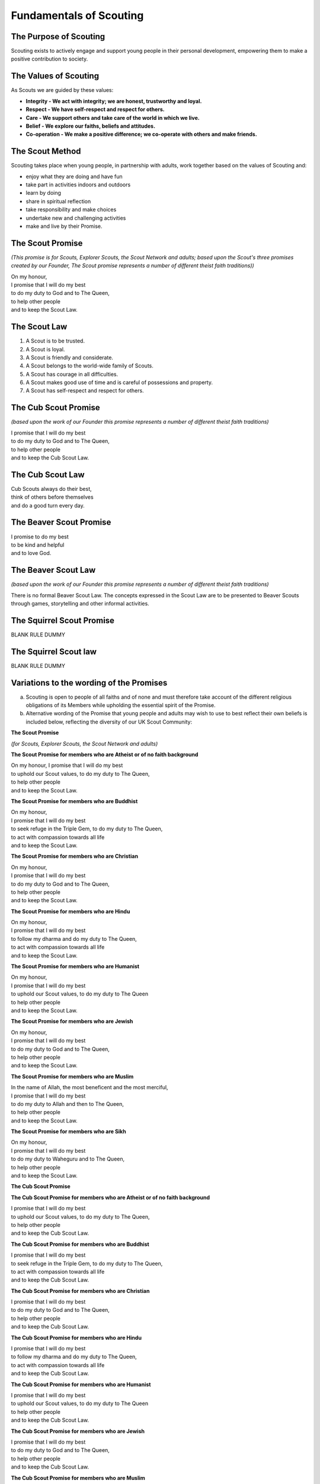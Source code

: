 Fundamentals of Scouting
========================


The Purpose of Scouting
-----------------------
Scouting exists to actively engage and support young people in their personal development, empowering them to make a positive contribution to society.

The Values of Scouting
----------------------
As Scouts we are guided by these values:

*  **Integrity - We act with integrity; we are honest, trustworthy and loyal.**
*  **Respect - We have self-respect and respect for others.**
*  **Care - We support others and take care of the world in which we live.**
*  **Belief - We explore our faiths, beliefs and attitudes.**
*  **Co-operation - We make a positive difference; we co-operate with others and make friends.**

The Scout Method
----------------
Scouting takes place when young people, in partnership with adults, work together based on the values of Scouting and:

*  enjoy what they are doing and have fun
*  take part in activities indoors and outdoors
*  learn by doing
*  share in spiritual reflection
*  take responsibility and make choices
*  undertake new and challenging activities
*  make and live by their Promise.

The Scout Promise
-----------------
*(This promise is for Scouts, Explorer Scouts, the Scout Network and adults; based upon the Scout's three promises created by our Founder, The Scout promise represents a number of different theist faith traditions))*

| On my honour,
| I promise that I will do my best 
| to do my duty to God and to The Queen,
| to help other people
| and to keep the Scout Law.

The Scout Law
-------------
1. A Scout is to be trusted.
2. A Scout is loyal.
3. A Scout is friendly and considerate.
4. A Scout belongs to the world-wide family of Scouts.
5. A Scout has courage in all difficulties.
6. A Scout makes good use of time and is careful of possessions and property.
7. A Scout has self-respect and respect for others.

The Cub Scout Promise
---------------------
*(based upon the work of our Founder this promise represents a number of different theist faith traditions)*

| I promise that I will do my best
| to do my duty to God and to The Queen,
| to help other people
| and to keep the Cub Scout Law.

The Cub Scout Law
-----------------
| Cub Scouts always do their best,
| think of others before themselves
| and do a good turn every day.

The Beaver Scout Promise
------------------------
| I promise to do my best
| to be kind and helpful
| and to love God.

The Beaver Scout Law
--------------------
*(based upon the work of our Founder this promise represents a number of different theist faith traditions)*

There is no formal Beaver Scout Law. The concepts expressed in the Scout Law are to be presented to Beaver Scouts through games, storytelling and other informal activities.

The Squirrel Scout Promise
--------------------------
BLANK RULE DUMMY

The Squirrel Scout law
----------------------
BLANK RULE DUMMY

Variations to the wording of the Promises
-----------------------------------------
a. Scouting is open to people of all faiths and of none and must therefore take account of the different religious obligations of its Members while upholding the essential spirit of the Promise.

b. Alternative wording of the Promise that young people and adults may wish to use to best reflect their own beliefs is included below, reflecting the diversity of our UK Scout Community:

**The Scout Promise**

*(for Scouts, Explorer Scouts, the Scout Network and adults)* 

**The Scout Promise for members who are Atheist or of no faith background**

| On my honour, I promise that I will do my best

| to uphold our Scout values, to do my duty to The Queen,

| to help other people
| and to keep the Scout Law.

**The Scout Promise for members who are Buddhist** 

| On my honour,
| I promise that I will do my best

| to seek refuge in the Triple Gem, to do my duty to The Queen,

| to act with compassion towards all life
| and to keep the Scout Law.

**The Scout Promise for members who are Christian**

| On my honour,

| I promise that I will do my best
| to do my duty to God and to The Queen,

| to help other people
| and to keep the Scout Law.

**The Scout Promise for members who are Hindu**

| On my honour,

| I promise that I will do my best
| to follow my dharma and do my duty to The Queen, 
| to act with compassion towards all life

| and to keep the Scout Law.

**The Scout Promise for members who are Humanist**

| On my honour,

| I promise that I will do my best
| to uphold our Scout values, to do my duty to The Queen

| to help other people

| and to keep the Scout Law.

**The Scout Promise for members who are Jewish**

| On my honour,

| I promise that I will do my best
| to do my duty to God and to The Queen,

| to help other people
| and to keep the Scout Law.

**The Scout Promise for members who are Muslim**

| In the name of Allah, the most beneficent and the most merciful,

| I promise that I will do my best
| to do my duty to Allah and then to The Queen,

| to help other people
| and to keep the Scout Law.

**The Scout Promise for members who are Sikh**

| On my honour,

| I promise that I will do my best
| to do my duty to Waheguru and to The Queen,

| to help other people
| and to keep the Scout Law.

**The Cub Scout Promise**

**The Cub Scout Promise for members who are Atheist or of no faith background**

| I promise that I will do my best
| to uphold our Scout values, to do my duty to The Queen,

| to help other people
| and to keep the Cub Scout Law.

**The Cub Scout Promise for members who are Buddhist** 

| I promise that I will do my best
| to seek refuge in the Triple Gem, to do my duty to The Queen,

| to act with compassion towards all life
| and to keep the Cub Scout Law.

**The Cub Scout Promise for members who are Christian**

| I promise that I will do my best
| to do my duty to God and to The Queen,

| to help other people
| and to keep the Cub Scout Law.

**The Cub Scout Promise for members who are Hindu**

| I promise that I will do my best
| to follow my dharma and do my duty to The Queen,

| to act with compassion towards all life
| and to keep the Cub Scout Law.

**The Cub Scout Promise for members who are Humanist**

| I promise that I will do my best
| to uphold our Scout values, to do my duty to The Queen
| to help other people

| and to keep the Cub Scout Law.

**The Cub Scout Promise for members who are Jewish**

| I promise that I will do my best
| to do my duty to God and to The Queen,

| to help other people
| and to keep the Cub Scout Law.

**The Cub Scout Promise for members who are Muslim**

| I promise that I will do my best
| to do my duty to Allah and then to The Queen,

| to help other people
| and to keep the Cub Scout Law.

**The Cub Scout Promise for members who are Sikh**

| I promise that I will do my best
| to do my duty to Waheguru and to The Queen,

| to help other people
| and to keep the Cub Scout Law.

**The Beaver Scout Promise**

**The Beaver Scout Promise for members who are Atheist or of no faith background**

I promise to do my best to be kind and helpful and to love our world.

**The Beaver Scout Promise for members who are Buddhist** 

I promise to do my best to be kind and helpful and to act with love towards everyone.

**The Beaver Scout Promise for members who are Christian**

I promise to do my best to be kind and helpful and to love God

**The Beaver Scout Promise for members who are Hindu**

I promise to do my best to be kind and helpful and to love the world. 

**The Beaver Scout Promise for members who are Humanist**

I promise to do my best to be kind and helpful and to love our world.

**The Beaver Scout Promise for members who are Jewish**

I promise to do my best to be kind and helpful and to love God

**The Beaver Scout Promise for members who are Muslim**

I promise to do my best to be kind and helpful and to love Allah

**The Beaver Scout Promise for members who are Sikh**

I promise to do my best to be kind and helpful and to love Waheguru. 

**The Squirrel Scout Promise**

**The Squirrel Scout Promise for members who are Atheist or of no faith background**

I promise to do my best to be kind and helpful and to love our world.

**The Squirrel Scout Promise for members who are Buddhist**

I promise to do my best to be kind and helpful and to act with love towards everyone.

**The Squirrel Scout Promise for members who are Christian**

I promise to do my best to be kind and helpful and to love God.

**The Squirrel Scout Promise for members who are Hindu**

I promise to do my best to be kind and helpful and to love the world.

**The Squirrel Scout Promise for members who are Humanist**

I promise to do my best to be kind and helpful and to love our world.

**The Squirrel Scout Promise for members who are Jewish**

I promise to do my best to be kind and helpful and to love God.

**The Squirrel Scout Promise for members who are Muslim**

I promise to do my best to be kind and helpful and to love Allah.

**The Squirrel Scout Promise for members who are Sikh**

I promise to do my best and to be kind and helpful and to love Waheguru.

 c. Where some other form of wording is required for a member of a particular faith or religion advice should be sought from Headquarters.

 d. Similarly it is accepted that foreign residents who may become Members of the Association owe allegiance to their own country.

 e. To meet these circumstances the phrase 'duty to The Queen' should be replaced by the phrase 'duty to the country in which I am now living'.

 f. In the case of young people the decision as to which permitted form of wording should be used rests with them, however in the younger Sections parents should be aware of the Promise chosen before the investiture ceremony.

In the case of adults the decision as to which permitted form of wording should be used rests entirely with the adult concerned. 